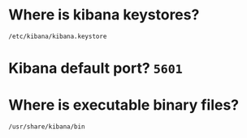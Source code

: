 * Where is kibana keystores?
~/etc/kibana/kibana.keystore~

* Kibana default port? ~5601~

* Where is executable binary files?
~/usr/share/kibana/bin~
